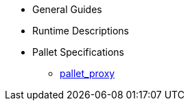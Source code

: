 * General Guides
* Runtime Descriptions
* Pallet Specifications
** xref:pallets/proxy.adoc[pallet_proxy]